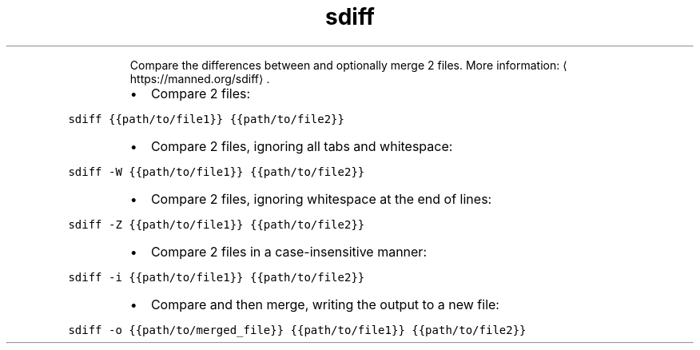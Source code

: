 .TH sdiff
.PP
.RS
Compare the differences between and optionally merge 2 files.
More information: \[la]https://manned.org/sdiff\[ra]\&.
.RE
.RS
.IP \(bu 2
Compare 2 files:
.RE
.PP
\fB\fCsdiff {{path/to/file1}} {{path/to/file2}}\fR
.RS
.IP \(bu 2
Compare 2 files, ignoring all tabs and whitespace:
.RE
.PP
\fB\fCsdiff \-W {{path/to/file1}} {{path/to/file2}}\fR
.RS
.IP \(bu 2
Compare 2 files, ignoring whitespace at the end of lines:
.RE
.PP
\fB\fCsdiff \-Z {{path/to/file1}} {{path/to/file2}}\fR
.RS
.IP \(bu 2
Compare 2 files in a case\-insensitive manner:
.RE
.PP
\fB\fCsdiff \-i {{path/to/file1}} {{path/to/file2}}\fR
.RS
.IP \(bu 2
Compare and then merge, writing the output to a new file:
.RE
.PP
\fB\fCsdiff \-o {{path/to/merged_file}} {{path/to/file1}} {{path/to/file2}}\fR
